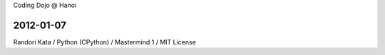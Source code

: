Coding Dojo @ Hanoi

2012-01-07
==========

Randori Kata / Python (CPython) / Mastermind 1 / MIT License
